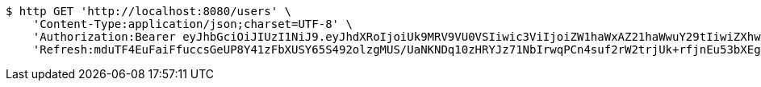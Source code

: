 [source,bash]
----
$ http GET 'http://localhost:8080/users' \
    'Content-Type:application/json;charset=UTF-8' \
    'Authorization:Bearer eyJhbGciOiJIUzI1NiJ9.eyJhdXRoIjoiUk9MRV9VU0VSIiwic3ViIjoiZW1haWxAZ21haWwuY29tIiwiZXhwIjoxNzA5MDQxODczLCJpYXQiOjE3MDkwNDAwNzN9.kKK2tC2IhERxy1_SpeEg8As1LJvDyQYM1yPsDobovtg' \
    'Refresh:mduTF4EuFaiFfuccsGeUP8Y41zFbXUSY65S492olzgMUS/UaNKNDq10zHRYJz71NbIrwqPCn4suf2rW2trjUk+rfjnEu53bXEgt/ccmJZhNRQeC9ZsgxldoNRUZUV0Ed6FIRyJHQZQGUlfGk5CrXP4RAM9k+7+4ietYc0juVpwY+b49DDHZlJkEH6AiVO1qpIn3fAAJqEcc06vGdkVy6zw=='
----